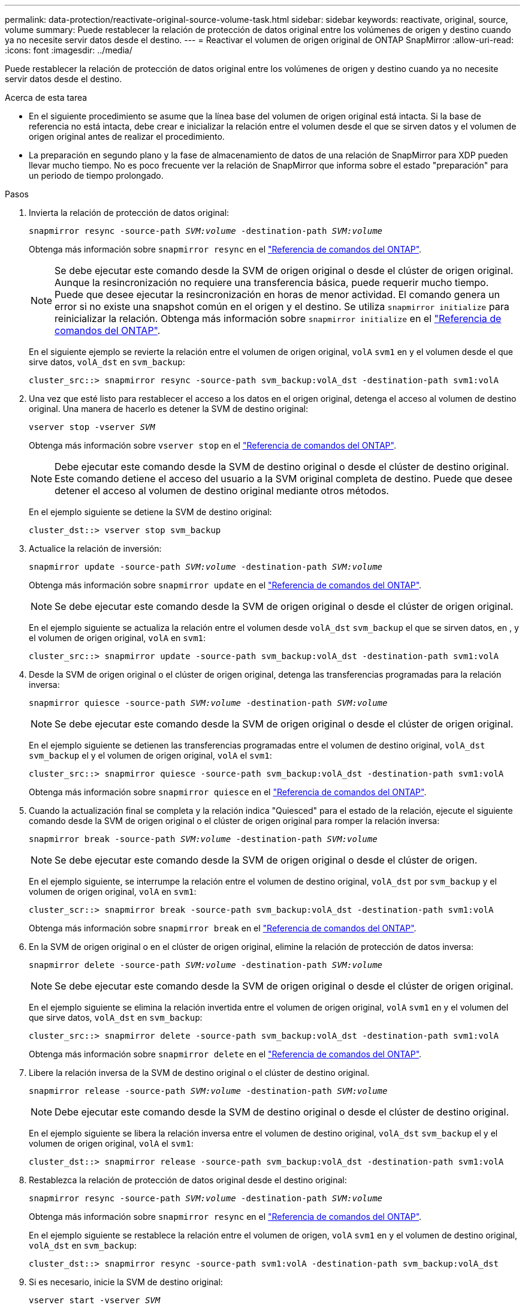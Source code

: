 ---
permalink: data-protection/reactivate-original-source-volume-task.html 
sidebar: sidebar 
keywords: reactivate, original, source, volume 
summary: Puede restablecer la relación de protección de datos original entre los volúmenes de origen y destino cuando ya no necesite servir datos desde el destino. 
---
= Reactivar el volumen de origen original de ONTAP SnapMirror
:allow-uri-read: 
:icons: font
:imagesdir: ../media/


[role="lead"]
Puede restablecer la relación de protección de datos original entre los volúmenes de origen y destino cuando ya no necesite servir datos desde el destino.

.Acerca de esta tarea
* En el siguiente procedimiento se asume que la línea base del volumen de origen original está intacta. Si la base de referencia no está intacta, debe crear e inicializar la relación entre el volumen desde el que se sirven datos y el volumen de origen original antes de realizar el procedimiento.
* La preparación en segundo plano y la fase de almacenamiento de datos de una relación de SnapMirror para XDP pueden llevar mucho tiempo. No es poco frecuente ver la relación de SnapMirror que informa sobre el estado "preparación" para un periodo de tiempo prolongado.


.Pasos
. Invierta la relación de protección de datos original:
+
`snapmirror resync -source-path _SVM:volume_ -destination-path _SVM:volume_`

+
Obtenga más información sobre `snapmirror resync` en el link:https://docs.netapp.com/us-en/ontap-cli/snapmirror-resync.html["Referencia de comandos del ONTAP"^].

+
[NOTE]
====
Se debe ejecutar este comando desde la SVM de origen original o desde el clúster de origen original. Aunque la resincronización no requiere una transferencia básica, puede requerir mucho tiempo. Puede que desee ejecutar la resincronización en horas de menor actividad. El comando genera un error si no existe una snapshot común en el origen y el destino. Se utiliza `snapmirror initialize` para reinicializar la relación. Obtenga más información sobre `snapmirror initialize` en el link:https://docs.netapp.com/us-en/ontap-cli/snapmirror-initialize.html["Referencia de comandos del ONTAP"^].

====
+
En el siguiente ejemplo se revierte la relación entre el volumen de origen original, `volA` `svm1` en y el volumen desde el que sirve datos, `volA_dst` en `svm_backup`:

+
[listing]
----
cluster_src::> snapmirror resync -source-path svm_backup:volA_dst -destination-path svm1:volA
----
. Una vez que esté listo para restablecer el acceso a los datos en el origen original, detenga el acceso al volumen de destino original. Una manera de hacerlo es detener la SVM de destino original:
+
`vserver stop -vserver _SVM_`

+
Obtenga más información sobre `vserver stop` en el link:https://docs.netapp.com/us-en/ontap-cli/vserver-stop.html["Referencia de comandos del ONTAP"^].

+
[NOTE]
====
Debe ejecutar este comando desde la SVM de destino original o desde el clúster de destino original. Este comando detiene el acceso del usuario a la SVM original completa de destino. Puede que desee detener el acceso al volumen de destino original mediante otros métodos.

====
+
En el ejemplo siguiente se detiene la SVM de destino original:

+
[listing]
----
cluster_dst::> vserver stop svm_backup
----
. Actualice la relación de inversión:
+
`snapmirror update -source-path _SVM:volume_ -destination-path _SVM:volume_`

+
Obtenga más información sobre `snapmirror update` en el link:https://docs.netapp.com/us-en/ontap-cli/snapmirror-update.html["Referencia de comandos del ONTAP"^].

+
[NOTE]
====
Se debe ejecutar este comando desde la SVM de origen original o desde el clúster de origen original.

====
+
En el ejemplo siguiente se actualiza la relación entre el volumen desde `volA_dst` `svm_backup` el que se sirven datos, en , y el volumen de origen original, `volA` en `svm1`:

+
[listing]
----
cluster_src::> snapmirror update -source-path svm_backup:volA_dst -destination-path svm1:volA
----
. Desde la SVM de origen original o el clúster de origen original, detenga las transferencias programadas para la relación inversa:
+
`snapmirror quiesce -source-path _SVM:volume_ -destination-path _SVM:volume_`

+
[NOTE]
====
Se debe ejecutar este comando desde la SVM de origen original o desde el clúster de origen original.

====
+
En el ejemplo siguiente se detienen las transferencias programadas entre el volumen de destino original, `volA_dst` `svm_backup` el y el volumen de origen original, `volA` el `svm1`:

+
[listing]
----
cluster_src::> snapmirror quiesce -source-path svm_backup:volA_dst -destination-path svm1:volA
----
+
Obtenga más información sobre `snapmirror quiesce` en el link:https://docs.netapp.com/us-en/ontap-cli/snapmirror-quiesce.html["Referencia de comandos del ONTAP"^].

. Cuando la actualización final se completa y la relación indica "Quiesced" para el estado de la relación, ejecute el siguiente comando desde la SVM de origen original o el clúster de origen original para romper la relación inversa:
+
`snapmirror break -source-path _SVM:volume_ -destination-path _SVM:volume_`

+
[NOTE]
====
Se debe ejecutar este comando desde la SVM de origen original o desde el clúster de origen.

====
+
En el ejemplo siguiente, se interrumpe la relación entre el volumen de destino original, `volA_dst` por `svm_backup` y el volumen de origen original, `volA` en `svm1`:

+
[listing]
----
cluster_scr::> snapmirror break -source-path svm_backup:volA_dst -destination-path svm1:volA
----
+
Obtenga más información sobre `snapmirror break` en el link:https://docs.netapp.com/us-en/ontap-cli/snapmirror-break.html["Referencia de comandos del ONTAP"^].

. En la SVM de origen original o en el clúster de origen original, elimine la relación de protección de datos inversa:
+
`snapmirror delete -source-path _SVM:volume_ -destination-path _SVM:volume_`

+
[NOTE]
====
Se debe ejecutar este comando desde la SVM de origen original o desde el clúster de origen original.

====
+
En el ejemplo siguiente se elimina la relación invertida entre el volumen de origen original, `volA` `svm1` en y el volumen del que sirve datos, `volA_dst` en `svm_backup`:

+
[listing]
----
cluster_src::> snapmirror delete -source-path svm_backup:volA_dst -destination-path svm1:volA
----
+
Obtenga más información sobre `snapmirror delete` en el link:https://docs.netapp.com/us-en/ontap-cli/snapmirror-delete.html["Referencia de comandos del ONTAP"^].

. Libere la relación inversa de la SVM de destino original o el clúster de destino original.
+
`snapmirror release -source-path _SVM:volume_ -destination-path _SVM:volume_`

+
[NOTE]
====
Debe ejecutar este comando desde la SVM de destino original o desde el clúster de destino original.

====
+
En el ejemplo siguiente se libera la relación inversa entre el volumen de destino original, `volA_dst` `svm_backup` el y el volumen de origen original, `volA` el `svm1`:

+
[listing]
----
cluster_dst::> snapmirror release -source-path svm_backup:volA_dst -destination-path svm1:volA
----
. Restablezca la relación de protección de datos original desde el destino original:
+
`snapmirror resync -source-path _SVM:volume_ -destination-path _SVM:volume_`

+
Obtenga más información sobre `snapmirror resync` en el link:https://docs.netapp.com/us-en/ontap-cli/snapmirror-resync.html["Referencia de comandos del ONTAP"^].

+
En el ejemplo siguiente se restablece la relación entre el volumen de origen, `volA` `svm1` en y el volumen de destino original, `volA_dst` en `svm_backup`:

+
[listing]
----
cluster_dst::> snapmirror resync -source-path svm1:volA -destination-path svm_backup:volA_dst
----
. Si es necesario, inicie la SVM de destino original:
+
`vserver start -vserver _SVM_`

+
Obtenga más información sobre `vserver start` en el link:https://docs.netapp.com/us-en/ontap-cli/vserver-start.html["Referencia de comandos del ONTAP"^].

+
En el ejemplo siguiente se inicia la SVM de destino original:

+
[listing]
----
cluster_dst::> vserver start svm_backup
----


.Después de terminar
Utilice `snapmirror show` el comando para verificar que la relación de SnapMirror se ha creado.

Obtenga más información sobre `snapmirror show` en el link:https://docs.netapp.com/us-en/ontap-cli/snapmirror-show.html["Referencia de comandos del ONTAP"^].
